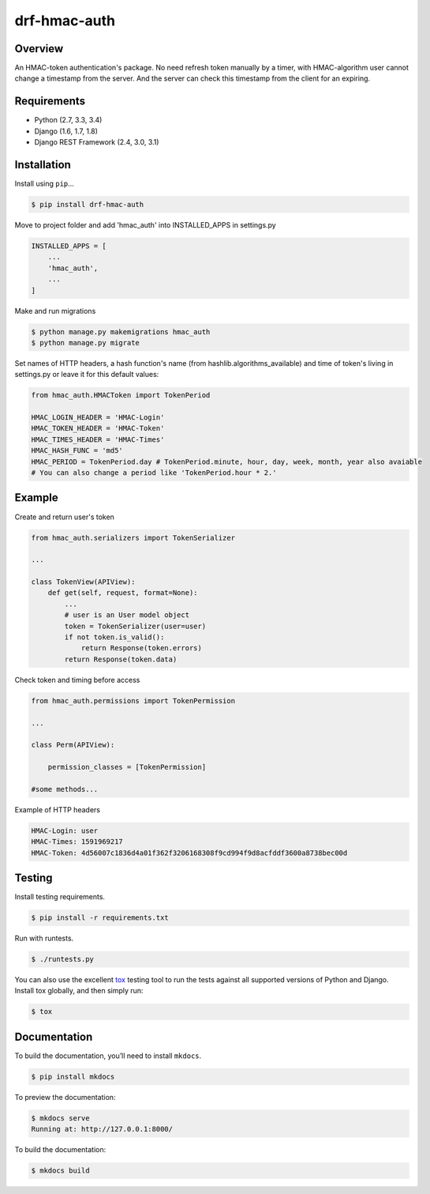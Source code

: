 drf-hmac-auth
======================================

|build-status-image| |pypi-version|

Overview
--------

An HMAC-token authentication's package. No need refresh token manually by a timer, with HMAC-algorithm user cannot change a timestamp from the server. And the server can check this timestamp from the client for an expiring.

Requirements
------------

-  Python (2.7, 3.3, 3.4)
-  Django (1.6, 1.7, 1.8)
-  Django REST Framework (2.4, 3.0, 3.1)

Installation
------------

Install using ``pip``\ …

.. code:: bash

    $ pip install drf-hmac-auth

Move to project folder and add 'hmac_auth' into INSTALLED_APPS in settings.py

.. code:: python

    INSTALLED_APPS = [
        ...
        'hmac_auth',
        ...
    ]

Make and run migrations

.. code:: bash

    $ python manage.py makemigrations hmac_auth
    $ python manage.py migrate

Set names of HTTP headers, a hash function's name (from hashlib.algorithms_available) and time of token's living in settings.py or leave it for this default values:

.. code:: python

    from hmac_auth.HMACToken import TokenPeriod

    HMAC_LOGIN_HEADER = 'HMAC-Login'
    HMAC_TOKEN_HEADER = 'HMAC-Token' 
    HMAC_TIMES_HEADER = 'HMAC-Times' 
    HMAC_HASH_FUNC = 'md5'
    HMAC_PERIOD = TokenPeriod.day # TokenPeriod.minute, hour, day, week, month, year also avaiable
    # You can also change a period like 'TokenPeriod.hour * 2.'

Example
-------

Create and return user's token

.. code:: python

    from hmac_auth.serializers import TokenSerializer

    ...

    class TokenView(APIView):
        def get(self, request, format=None):
            ...
            # user is an User model object
            token = TokenSerializer(user=user)
            if not token.is_valid():
                return Response(token.errors)
            return Response(token.data)

Check token and timing before access

.. code:: python

    from hmac_auth.permissions import TokenPermission
    
    ...

    class Perm(APIView):
    
        permission_classes = [TokenPermission]

    #some methods...

Example of HTTP headers

.. code:: yaml

    HMAC-Login: user
    HMAC-Times: 1591969217
    HMAC-Token: 4d56007c1836d4a01f362f3206168308f9cd994f9d8acfddf3600a8738bec00d


Testing
-------

Install testing requirements.

.. code:: bash

    $ pip install -r requirements.txt

Run with runtests.

.. code:: bash

    $ ./runtests.py

You can also use the excellent `tox`_ testing tool to run the tests
against all supported versions of Python and Django. Install tox
globally, and then simply run:

.. code:: bash

    $ tox

Documentation
-------------

To build the documentation, you’ll need to install ``mkdocs``.

.. code:: bash

    $ pip install mkdocs

To preview the documentation:

.. code:: bash

    $ mkdocs serve
    Running at: http://127.0.0.1:8000/

To build the documentation:

.. code:: bash

    $ mkdocs build

.. _tox: http://tox.readthedocs.org/en/latest/

.. |build-status-image| image:: https://secure.travis-ci.org/VasyaSmolyar/drf-hmac-auth.svg?branch=master
   :target: http://travis-ci.org/VasyaSmolyar/drf-hmac-auth?branch=master
.. |pypi-version| image:: https://img.shields.io/pypi/v/drf-hmac-auth.svg
   :target: https://pypi.python.org/pypi/drf-hmac-auth
